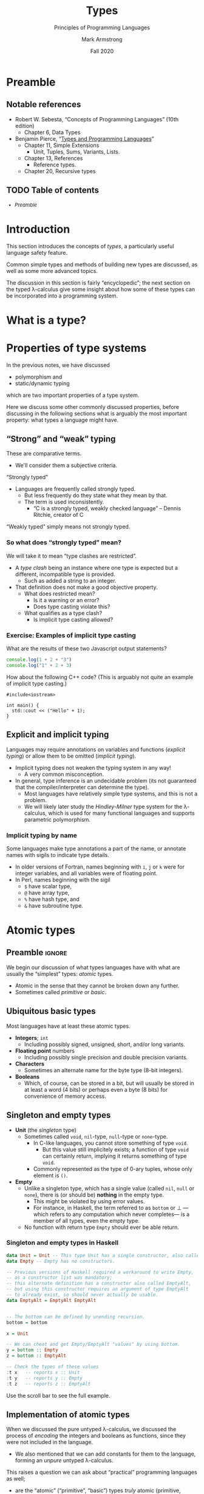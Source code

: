 #+Title: Types
#+Subtitle: Principles of Programming Languages
#+Author: Mark Armstrong
#+Date: Fall 2020
#+Description: Introduction to types
#+Options: toc:nil

* HTML settings                                 :noexport:

** Reveal settings

#+Reveal_root: ./reveal.js
#+Reveal_init_options: width:1600, height:900, controlsLayout:'edges',
#+Reveal_init_options: margin: 0.1, minScale:0.125, maxScale:5,
#+Reveal_init_options: mouseWheel: true
#+Reveal_extra_css: local.css

# #+HTML: <script src="https://cdnjs.cloudflare.com/ajax/libs/headjs/0.96/head.min.js"></script>

* LaTeX settings                                :noexport:

#+LaTeX_header: \usepackage{amsthm}
#+LaTeX_header: \theoremstyle{definition}
#+LaTeX_header: \newtheorem{definition}{Definition}[section]

#+LaTeX_header: \usepackage{unicode-math}
#+LaTeX_header: \usepackage{unicode}

* Preamble

** Notable references

- Robert W. Sebesta, “Concepts of Programming Languages” (10th edition)
  - Chapter 6, Data Types

- Benjamin Pierce,
  “[[https://ebookcentral.proquest.com/lib/mcmu/detail.action?docID=3338823][Types and Programming Languages]]”
  - Chapter 11, Simple Extensions
    - Unit, Tuples, Sums, Variants, Lists.
  - Chapter 13, References
    - Reference types.
  - Chapter 20, Recursive types

** TODO Table of contents

# The table of contents are added using org-reveal-manual-toc,
# and so must be updated upon changes or added last.
# Note that hidden headings are included, and so must be deleted!

#+HTML: <font size="-1">
#+begin_scriptsize
  - [[Preamble][Preamble]]
#+end_scriptsize
#+HTML: </font>

* Introduction

This section introduces the concepts of /types/,
a particularly useful language safety feature.

Common simple types and methods of building new types are discussed,
as well as some more advanced topics.

The discussion in this section is fairly “encyclopedic”;
the next section on the typed λ-calculus give some insight about
how some of these types can be incorporated into a programming system.

* What is a type?

# This subsection /at least/ probably needs to be put earlier into the course.
# Adding it here for now to capture a joke.

# When your type system is too permissive with casting:
# https://www.tiktok.com/@brock1137/video/6912243945200225542
# (Everything goes in the square hole.)

* Properties of type systems

In the previous notes, we have discussed
- polymorphism and
- static/dynamic typing
which are two important properties of a type system.

Here we discuss some other commonly discussed properties,
before discussing in the following sections
what is arguably the most important property:
what types a language might have.

** “Strong” and “weak” typing

These are comparative terms.
- We'll consider them a subjective criteria.

“Strongly typed”
- Languages are frequently called strongly typed.
  - But less frequently do they state what they mean by that.
  - The term is used inconsistently.
    - “C is a strongly typed, weakly checked language”
      – Dennis Ritchie, creator of C

“Weakly typed” simply means not strongly typed.

*** So what does “strongly typed” mean?

We will take it to mean “type clashes are restricted”.
- A /type clash/ being an instance where one type is expected
  but a different, incompatible type is provided.
  - Such as added a string to an integer.
- That definition does not make a good objective property.
  - What does restricted mean?
    - Is it a warning or an error?
    - Does type casting violate this?
  - What qualifies as a type clash?
    - Is implicit type casting allowed?

*** Exercise: Examples of implicit type casting

What are the results of these two Javascript output statements?
#+begin_src js :results output
console.log(1 + 2 + "3")
console.log("1" + 2 + 3)
#+end_src

#+RESULTS:
: 33
: 123

How about the following C++ code?
(This is arguably not quite an example of implicit type casting.)
#+begin_src C++
#include<iostream>

int main() {
  std::cout << ("Hello" + 1);
}
#+end_src

#+RESULTS:
: ello

** Explicit and implicit typing

Languages may require annotations on variables and functions
(/explicit typing/) or allow them to be omitted (/implicit typing/).
- Implicit typing does not weaken the typing system in any way!
  - A very common misconception.
- In general, type inference is an undecidable problem
  (its not guaranteed that the compiler/interpreter can
  determine the type).
  - Most languages have relatively simple type systems,
    and this is not a problem.
  - We will likely later study the /Hindley-Milner/ type system
    for the λ-calculus, which is used for many
    functional languages and supports parametric polymorphism.
    
*** Implicit typing by name

Some languages make type annotations a part of the name,
or annotate names with sigils to indicate type details.
- In older versions of Fortran, names beginning with
  ~i~, ~j~ or ~k~ were for integer variables,
  and all variables were of floating point.
- In Perl, names beginning with the sigil
  - ~$~ have scalar type,
  - ~@~ have array type,
  - ~%~ have hash type, and
  - ~&~ have subroutine type.

* Atomic types

** Preamble                                    :ignore:

We begin our discussion of what types languages have
with what are usually the “simplest” types: /atomic/ types.
- Atomic in the sense that they cannot be broken down any further.
- Sometimes called /primitive/ or /basic/.

** Ubiquitous basic types
  
Most languages have at least these atomic types.
- *Integers*; ~int~
  - Including possibly signed, unsigned, short, and/or long variants.
- *Floating point* numbers
  - Including possibly single precision and double precision variants.
- *Characters*
  - Sometimes an alternate name for the byte type (8-bit integers).
- *Booleans*
  - Which, of course, can be stored in a bit,
    but will usually be stored in at least a word (4 bits)
    or perhaps even a byte (8 bits)
    for convenience of memory access.
  
** Singleton and empty types

- *Unit* (the /singleton/ type)
  - Sometimes called ~void~, ~nil~-type, ~null~-type or ~none~-type.
    - In C-like languages, you cannot store something of type ~void~.
      - But this value still implicitely exists;
        a function of type ~void~ can certainly
        return, implying it returns something of type ~void~.
    - Commonly represented as the type of 0-ary tuples,
      whose only element is ~()~.
- *Empty*
  - Unlike a singleton type, which has a single value
    (called ~nil~, ~null~ or ~none~), there is
    (or should be) *nothing* in the empty type.
    - This might be violated by using error values.
    - For instance, in Haskell, the term referred to as ~bottom~ or ⊥
      —which refers to any computation which never completes—
       is a member of all types, even the empty type.
  - No function with return type ~Empty~ should
    ever be able return.

*** Singleton and empty types in Haskell

#+begin_src haskell :results output
data Unit = Unit -- This type Unit has a single constructor, also called Unit.
data Empty -- Empty has no constructors.

-- Previous versions of Haskell required a workaround to write Empty,
-- as a constructor list was mandatory;
-- this alternate definition has a constructor also called EmptyAlt,
-- but using this constructor requires an argument of type EmptyAlt
-- to already exist, so should never actually be usable.
data EmptyAlt = EmptyAlt EmptyAlt


-- The bottom can be defined by unending recursion.
bottom = bottom
  
x = Unit

-- We can cheat and get Empty/EmptyAlt "values" by using bottom.
y = bottom :: Empty
z = bottom :: EmptyAlt

-- Check the types of these values
:t x   -- reports x :: Unit
:t y   -- reports y :: Empty
:t z   -- reports z :: EmptyAlt
#+end_src
@@html:Use the scroll bar to see the full example.@@

** Implementation of atomic types

When we discussed the pure untyped λ-calculus,
we discussed the process of /encoding/ the integers and booleans
as functions, since they were not included in the language.
- We also mentioned that we can add constants for them
  to the language, forming an /unpure/ untyped λ-calculus.

This raises a question we can ask about
“practical” programming languages as well;
- are the “atomic” (“primitive”, “basic”) types /truly/ atomic
  (primitive, basic), or are they represented
  using one of the language's abstractions?
- We have discussed the fact that in Scala and Ruby, which we call
  “purely object-oriented”, even these atomic types are classes!
  - Whereas in Java and C++, they are not;
    there, they are “primitives” which exist
    outside the object-oriented abstraction.

** Atom or symbol types

Many languages include a type of /atoms/ or /symbols/,
which are essentially interned strings.
- Strings which are immutable,
  and of which there is only one copy in memory.

Specifically, decendents of Lisp and Prolog tend to have a symbol type.

For instance, in Ruby:
#+begin_src ruby :results output
# A symbol in Ruby begins with a :
x = :hello

# We can intern strings using an intern method
y = "hello".intern

# The equal? method checks if two values are the same object.
# These all evaluate to true, since there's only one copy of the symbol hello.
puts x.equal?(y)
puts :hello.equal?(x)
puts y.equal?(:hello)

# But this to false, because these are two copies of the same string!
puts "hello".equal?("hello")
#+end_src

#+RESULTS:
: true
: true
: true
: false
  
** Ordinal types

Many languages include a means of defining other /finite/ types.
Instances include
- enumeration types (~enum~'s) and
- subset/subrange types.

For instance, Pascal supports both enumerations
and subranges.
(This example based on one from the [[https://wiki.freepascal.org/Data_type][Free Pascal and Lazarus Wiki]].)
#+begin_src pascal
type
  // An enumeration type; unless specified,
  // the first element is implicitely assigned the ordinal value 0,
  // the second ordinal value 1, etc.
  DaysOfWeek = (Sunday, Monday, Tuesday, Wednesday,
                Thursday, Friday, Saturday);

  // A subrange type.
  // In this case, DaysOfWorkWeek contains the ordinals 1,2,3,4 and 5.
  DaysOfWorkWeek = Monday..Friday;
#+end_src

** Less common numeric types

- *Complex* numbers
  - Especially for scientific computation.
- *Decimal* (representation of) numbers
  - Especially for business (monetary) applications.
  - There are decimal numbers that cannot be properly represented
    using binary (e.g. ~0.3 = 0.010011~, repeating)
  - Not included in all languages because
    they cannot be efficiently represented.
    - For instance, to store a decimal digit directly
      (without conversion to binary) takes at least 4 bits.
    - There are 10 possibilities, too many for 3 bits (which can
      only have 8 different states.)
    - But 4 bits could represent 16 states (6 more than needed.)
    - For memory access reasons, some such implementations
      even use 8 bits (one byte) per decimal digit.

*** Complex numbers in C#

(This example code taken from the
[[https://docs.microsoft.com/en-us/dotnet/api/system.numerics.complex?view=netcore-3.1][.NET documentation]].)
#+begin_src csh
using System;
using System.Numerics;

public class Example
{
   public static void Main()
   {
      // Create a complex number by calling its class constructor.
      Complex c1 = new Complex(12, 6);
      Console.WriteLine(c1);

      // Assign a Double to a complex number.
      Complex c2 = 3.14;
      Console.WriteLine(c2);

      // Cast a Decimal to a complex number.
      Complex c3 = (Complex) 12.3m;
      Console.WriteLine(c3);

      // Assign the return value of a method to a Complex variable.
      Complex c4 = Complex.Pow(Complex.One, -1);
      Console.WriteLine(c4);

      // Assign the value returned by an operator to a Complex variable.
      Complex c5 = Complex.One + Complex.One;
      Console.WriteLine(c5);

      // Instantiate a complex number from its polar coordinates.
      Complex c6 = Complex.FromPolarCoordinates(10, .524);
      Console.WriteLine(c6);
   }
}
// The example displays the following output:
//       (12, 6)
//       (3.14, 0)
//       (12.3, 0)
//       (1, 0)
//       (2, 0)
//       (8.65824721882145, 5.00347430269914)
#+end_src
@@html: Use the scroll bar to see the full example.@@

*** Decimal numbers in C#

(This example code taken from the
[[https://docs.microsoft.com/en-us/dotnet/api/system.decimal?view=netcore-3.1][.NET documentation]].)
#+begin_src csh
// Keeping my fortune in Decimals to avoid the round-off errors.
class PiggyBank {
    protected decimal MyFortune;

    public void AddPenny() {
        MyFortune = Decimal.Add(MyFortune, .01m);
    }

    public decimal Capacity {
        get {
            return Decimal.MaxValue;
        }
    }

    public decimal Dollars {
        get {
            return Decimal.Floor(MyFortune);
        }
    }

    public decimal Cents {
        get {
            return Decimal.Subtract(MyFortune, Decimal.Floor(MyFortune));
        }
    }

    public override string ToString() {
        return MyFortune.ToString("C")+" in piggy bank";
    }
}
#+end_src
@@html: Use the scroll bar to see the full example.@@

* Structured data

** Preamble                                    :ignore:

Of course, we rarely want to deal only with “atomic” data.
More commonly, we are interested in /collections/ of data,
or /alternatives/ between different data types;
these are captured in the notion of /structured/ data.

Specifically, we consider
- products,
- sequences,
  - including arrays and lists
- “sets”
  - (really associative arrays (maps/hashes/tables))
- and unions/variants.
  
** Homogeneous or heterogeneous

An important design decision for any structured type
is whether it is /homogeneous/ or /heterogeneous/.
- “Heterogeneous” structures store elements of differing types.
- “Homogeneous” store only elements of the same type.

** Product types (tuples)

A /heterogeneous/ collection of a /fixed/ number of elements.
- Implemented by, for instance,
  - ~struct~'s or records,
    - both of which have labelled fields,
  - tuples,
    - which are often be implemented as records with
      specially named fields, such as “~first~” or “~_1~”, and
  - classes,
    - which have /methods/ as well as fields.
- In lower level languages, programmers may be concerned
  with the alignment/packing of the data.
  - See [[http://www.catb.org/esr/structure-packing/][this overview]] of structure packing in C,
    and the sort of memory inefficiency that can result
    from poorly ordering the fields of a ~struct~.
    
** Array types

Arrays are an abstraction of finite sequences of
adjacent memory cells.
- Programmers are guaranteed (or required to work around) certain properties.
  - ~O(1)~ access/update time for any element.
    - Implying elements are stored in adjacent memory cells
      (a /contiguous block/ of memory cells.)
    - Also implying each element is of a known, usually constant, size.
      - Heterogeneous arrays can store /references/ to elements of differing types
        instead of elements of those types themselve to maintain this property.
    - To perform a lookup, just look ~element_space * index~ bits
      past the start of the array.
  - ~O(n)~ insert time (if inserting is possible.)
    - The (possibly ~n~-many) elements after the insertion point
      must be shifted.
  - It may be computationally costly or impossible to modify length.

We can classify arrays by where and how their memory is allocated.

** Classification of arrays based on memory allocation: data segment and stack

- Static arrays
  - (Memory) allocation is static, and presumably in the data segment.
  - Subscript ranges are statically bound.
- Fixed stack-dynamic arrays
  - Allocation is dynamic and on the stack,
    done when the declaration of the array is reached.
  - Subscript ranges are statically bound.
- Stack-dynamic arrays
  - Allocation is dynamic and on the stack,
    done when the declaration of the array is reached.
  - Subscript ranges are dynamically bound when the declaration is reached.
  - After declaration, subscript range and storage remain fixed.

** Classification of arrays based on memory allocation: heap

- Fixed heap-dynamic arrays
  - Allocation is dynamic, done when the user program requests.
  - Subscript ranges are dynamically bound at allocation time.
    After allocation, subscript range and storage remain fixed.
- Heap-dynamic arrays
  - Allocation is dynamic, done when the user program requests.
  - Subscript ranges are dynamically bound at allocation time.
  - Subscript range and storage can change throughout runtime!
  - These are commonly implemented as /array-lists/, discussed shortly.
    
** List types

Lists are simply an abstract notion of sequences.
- May be implemented by arrays or by structures such as linked lists.
- Often we do not ~O(1)~ access time for lists.
- But we do have better flexibility;
  - appending or prepending an element into a linked list
    only requires changing a pointer,
  - and inserting into a list only requires changing ~O(n)~ pointers.

Persistance of data is more feasible using linked lists;
parts of the list can be reused.
- For instance, two immutable lists ~[1,2,3,4]~ ~[5,6,3,4]~ can share
  the storage for the ~3~ and ~4~ elements.
    
Lazily (non-strictly) constructed lists may even be “infinite”.
For instance, the infinite list of 1's in Haskell:
#+begin_src haskell
ones = 1 :: ones
#+end_src

** Array lists

An /array list/ type provides the flexibility of a list,
but the performance of an array (except for the occasional reallocation.)
- Array lists are stored in a continguous block of memory cells.
- And the block is just reallocated when the array grows too large.
  - Reallocating memory is costly,
    and it requires copying the elements to the new memory,
    and so there is a performance dip when this is needed.
  - Generally, /twice as much/ memory as is needed is allocated.
    - So as the size of the list grows, so does the extra memory allocated
      at each reallocation.
    - This mitigates the cost of reallocation; it becomes less frequent
      as time goes on.

** “Sets”

It is notoriously difficult to represent unordered collections
such as sets and bags on computers.
- Computers are extremely ordered machines; how do we store
  unordered collections in ordered memory?
- When available, “set types” are usually implemented
  using /trees/ or /associative arrays/ (discussed next.)

** Associative array (map, hash, table) types

Associative arrays, also called /hashes/, /maps/ or sometimes /tables/,
are sets of key/value pairs.
- Abstracts away the ordering of the sequence.
  - (Though we could order the keys, and so impose
     an order on the collection.)
- The programmer can imagine they are lists of key/value pairs.
  - And they may even be implemented that way.
    - But in practical languages, they are more often
      implemented by sorting elements into “buckets”
      by a hashing function on the keys.
    - The implementations get quite complex.
    
** Unions, variants

Whereas an element of a product type contains
- a collection of elements of some types,
a /union/ or variant type contains
- one element of a selection of types.

Unions can be /tagged/ or /untagged/.
- With an untagged union, the runtime does not
  keep track of the underlying type of the element.
- Whereas a tagged union uses a /tag/ on the value to identify
  the underlying type of the element.

Note that union types are unnecessary
in dynamically type checked language.
- We can think of every variable/argument/procedure's type
  as being a union of all possible types.

** Untagged unions

As we've said, with an untagged union,
the runtime does not keep track of the underlying type of elements.
- So it's type is dynamic! (Amongst the types involved in the union.)
- Languages that provide untagged unions (today, mainly C and C++)
  do not even dynamically check the type.
- Accessing it as the wrong type simply treats the bits
  as if they were of that type; it is not a cast!
- This is /very/ unsafe; it allows for type clashes.

*** An example usage of untagged unions in C++

We can see the danger of untagged unions in a short C++ example;
we are legally allowed to interpret the bits of an integer
as if they were the bits of a floating point,
which has a very different arrangement in memory!
#+begin_src C++ :results output
#include<iostream>

union foo {
  int a;
  float b;
};

int main() {
  foo x;

  x.a = 1; // Set x as an integer.
  
  std::cout << x.b; // Treat x as a float, even though it's an int right now.
                    // The typechecker does not complain!
  
  // Outputs 1.4013e-45 during my testing;
  // the result of interpreting the bits of x as a float.
}
#+end_src

For a more practical usage of untagged unions, see the example
implementation of a language of integer expressions in C++,
provided in homework 6.

** Tagged unions and pattern matching

Tagged unions are also known as
- /sum/ and /either/ types, or
- as /variant/ types when the labels are chosen by the programmer.

The introduction of tags or labels makes /pattern matching/ a viable
and useful control structure.

Given a variant type such as
#+begin_src haskell
data Foo = A Int | B Float
#+end_src

We can /match/ on the tag, using placeholder variables
for the values of the underlying types.
#+begin_src haskell
bar :: Foo -> Int
bar (A i) = i   -- i is a placeholder for the integer value.
bar (B _) = 0   -- An example of a nameless placeholder, _.
#+end_src
Many languages also allow the use of constants
instead of placeholder variables, to create more specific cases.

** Recursive unions

If a union type is allowed to be /recursive/ (meaning that
one of the underlying types of the union is allowed to be
the type being defined as the union),
then union and product types together allow for the definition
of /algebraic datatypes/ (discussed later.)

A well-known example is to define lists as a recursive union
of products.
#+begin_src haskell
data List = Cons (Int, List) | Empty
#+end_src

(Using a type parameter and currying, we get this more flexible
definition more in the style of most functional languages.)
#+begin_src haskell
data List A = Cons A (List A) | Empty
#+end_src

* COMMENT The algebra of types

** Preamble                                    :ignore:

At the end of the preceding section of these notes, we mentioned
#+begin_quote
“If a union type is allowed to be /recursive/,
 then union and product types together allow for the definition
 of /algebraic datatypes/.”
#+end_quote

Here, we briefly discuss why the types resulting from
possibly recursive unions of products are called /algebraic/.

* References

Pointer and reference types capture the notion of a
memory address.
- Not just alternate namings! They have very different properties.
- Pointers are a numerical representation, and can be manipulated
  as numbers to access /adjacent/ memory locations.
  - Pointer arithmetic.
  - Note: adding ~1~ to a pointer does not shift by ~1~ bit;
    it shifts by the size of the type being pointed to.
- A reference is a more abstract notion;
  it cannot (or at least should not) be manipulated as a pointer can.

** Referencing/dereferencing

In a language with reference types, we typically have
- a /dereference/ operator to access the value
  stored at that reference
  - (written ~*~ in C and many C-like languages, and
  -  written ~!~ in ML and languages descended from it),
and we often have
- a /reference/ operator to obtain a reference to a stored value
  - (written ~&~ in C and many C-like languages.)

** Garbage collection and dangling references

When discussing memory binding, we previously discussed
the concept of /garbage collection/ and mentioned
another related problem:
- /dangling/ or /wild/ references.

A dangling or wild reference is a reference value
which refers to a memory location that has already been deallocated.
- The contents of deallocated memory are usually not specified
  by the language, so accessing it can result in undefined behaviour.
- This /should/ only occur if the language allows explicit deallocation
  of memory (instead of only using implicit deallocation
  through garbage collection.)

There are mechanisms to prevent against the use of dangling references.

** Preventing the use of dangling references; tombstones

With the /tombstone/ approach, every reference is in fact
a reference to a cell of memory called a /tombstone/,
which then refers to the value being stored in memory.
- So there is an additional level of indirection.
- When memory is deallocated, the tombstone is left,
  but its reference is set to a null pointer.
  - So it can no longer be used; accessing a “nulled” tombstone
    will result in an error.
- This is costly both in time (two dereferences are needed for each access)
  and in space (the tombstone must remain indefinitely.)

** Preventing the use of dangling references; locks and keys

With the /lock-and-keys/ approach, a reference value is in fact
a pair of a special /key/ value and the reference itself.
- And referenced memory cells have allocated with them a
  special /lock/ value which matches those keys.
- When memory is freed, the lock value for that cell is wiped.
- So the keys of any remaining references are no longer valid.
- This is also costly in time
  - (a comparison must be made between
     the lock and the key at each access)
- and in space
  - (the lock and key values take space on every reference
     and every memory cell)
- but not so much as tombstones.
      
* Further advanced topics

Depending upon time at the end of the course,
we may return to discuss more about types.
